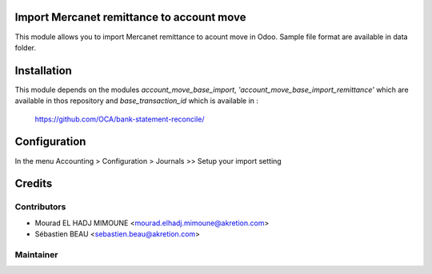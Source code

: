 Import Mercanet remittance to account move
===========================================

This module allows you to import Mercanet remittance to acount move in Odoo.
Sample file format are available in data folder.

Installation
============

This module depends on the modules *account_move_base_import*,
*'account_move_base_import_remittance'* which are available in thos repository
and *base_transaction_id* which is available in :
    https://github.com/OCA/bank-statement-reconcile/


Configuration
=============

In the menu Accounting > Configuration > Journals >> Setup your import setting

Credits
=======

Contributors
------------

* Mourad EL HADJ MIMOUNE <mourad.elhadj.mimoune@akretion.com>
* Sébastien BEAU <sebastien.beau@akretion.com>

Maintainer
----------

.. image:: http://odoo-community.org/logo.png
   :alt: Odoo Community Association
   :target: http://odoo-community.org


